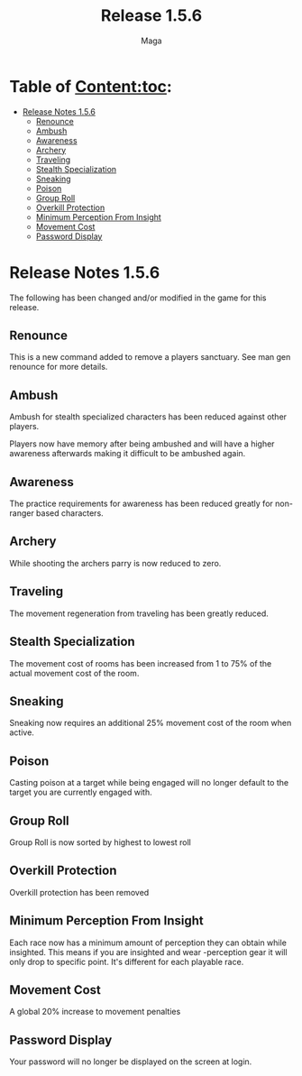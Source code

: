 #+title: Release 1.5.6
#+author: Maga

* Table of Content:toc:
- [[#release-notes-156][Release Notes 1.5.6]]
  - [[#renounce][Renounce]]
  - [[#ambush][Ambush]]
  - [[#awareness][Awareness]]
  - [[#archery][Archery]]
  - [[#traveling][Traveling]]
  - [[#stealth-specialization][Stealth Specialization]]
  - [[#sneaking][Sneaking]]
  - [[#poison][Poison]]
  - [[#group-roll][Group Roll]]
  - [[#overkill-protection][Overkill Protection]]
  - [[#minimum-perception-from-insight][Minimum Perception From Insight]]
  - [[#movement-cost][Movement Cost]]
  - [[#password-display][Password Display]]

* Release Notes 1.5.6

The following has been changed and/or modified in the game for this release.

** Renounce

This is a new command added to remove a players sanctuary. See man gen renounce for more details.

** Ambush

Ambush for stealth specialized characters has been reduced against other players.

Players now have memory after being ambushed and will have a higher awareness afterwards making it difficult to be ambushed again.

** Awareness

The practice requirements for awareness has been reduced greatly for non-ranger based characters.

** Archery

While shooting the archers parry is now reduced to zero.

** Traveling

The movement regeneration from traveling has been greatly reduced.

** Stealth Specialization

The movement cost of rooms has been increased from 1 to 75% of the actual movement cost of the room.

** Sneaking

Sneaking now requires an additional 25% movement cost of the room when active.

** Poison

Casting poison at a target while being engaged will no longer default to the target you are currently engaged with.

** Group Roll

Group Roll is now sorted by highest to lowest roll

** Overkill Protection

Overkill protection has been removed

** Minimum Perception From Insight

Each race now has a minimum amount of perception they can obtain while insighted. This means if you are insighted and wear -perception gear it will only drop to specific point. It's different for each playable race.

** Movement Cost

A global 20% increase to movement penalties

** Password Display

Your password will no longer be displayed on the screen at login.
